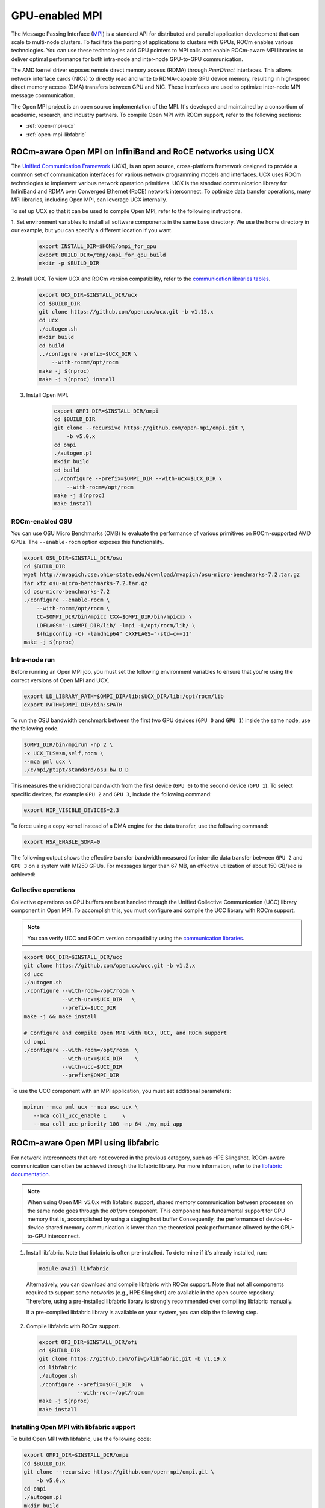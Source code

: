 ***************************************************************************************************
GPU-enabled MPI
***************************************************************************************************

The Message Passing Interface (`MPI <https://www.mpi-forum.org>`_) is a standard API for distributed
and parallel application development that can scale to multi-node clusters. To facilitate the porting of
applications to clusters with GPUs, ROCm enables various technologies. You can use these
technologies add GPU pointers to MPI calls and enable ROCm-aware MPI libraries to deliver optimal
performance for both intra-node and inter-node GPU-to-GPU communication.

The AMD kernel driver exposes remote direct memory access (RDMA) through *PeerDirect* interfaces.
This allows network interface cards (NICs) to directly read and write to RDMA-capable GPU device
memory, resulting in high-speed direct memory access (DMA) transfers between GPU and NIC. These
interfaces are used to optimize inter-node MPI message communication.

The Open MPI project is an open source implementation of the MPI. It's developed and maintained by
a consortium of academic, research, and industry partners. To compile Open MPI with ROCm support,
refer to the following sections:

* :ref:`open-mpi-ucx`
* :ref:`open-mpi-libfabric`

.. _open-mpi-ucx:

ROCm-aware Open MPI on InfiniBand and RoCE networks using UCX
================================================================

The `Unified Communication Framework <https://www.openucx.org/documentation>`_ (UCX), is an
open source, cross-platform framework designed to provide a common set of communication
interfaces for various network programming models and interfaces. UCX uses ROCm technologies to
implement various network operation primitives. UCX is the standard communication library for
InfiniBand and RDMA over Converged Ethernet (RoCE) network interconnect. To optimize data
transfer operations, many MPI libraries, including Open MPI, can leverage UCX internally.

To set up UCX so that it can be used to compile Open MPI, refer to the following instructions.

1. Set environment variables to install all software components in the same base directory. We use the
home directory in our example, but you can specify a different location if you want.

    .. code-block:: shell

        export INSTALL_DIR=$HOME/ompi_for_gpu
        export BUILD_DIR=/tmp/ompi_for_gpu_build
        mkdir -p $BUILD_DIR

2. Install UCX. To view UCX and ROCm version compatibility, refer to the
`communication libraries tables <https://rocm.docs.amd.com/en/latest/reference/gpu_libraries/communication.html>`_.

    .. code-block:: shell

        export UCX_DIR=$INSTALL_DIR/ucx
        cd $BUILD_DIR
        git clone https://github.com/openucx/ucx.git -b v1.15.x
        cd ucx
        ./autogen.sh
        mkdir build
        cd build
        ../configure -prefix=$UCX_DIR \
            --with-rocm=/opt/rocm
        make -j $(nproc)
        make -j $(nproc) install

3. Install Open MPI.

    .. code-block:: shell

        export OMPI_DIR=$INSTALL_DIR/ompi
        cd $BUILD_DIR
        git clone --recursive https://github.com/open-mpi/ompi.git \
            -b v5.0.x
        cd ompi
        ./autogen.pl
        mkdir build
        cd build
        ../configure --prefix=$OMPI_DIR --with-ucx=$UCX_DIR \
            --with-rocm=/opt/rocm
        make -j $(nproc)
        make install

.. _rocm-enabled-osu:

ROCm-enabled OSU
---------------------------------------------------------------------------------------------------------------

You can use OSU Micro Benchmarks (OMB) to evaluate the performance of various primitives on
ROCm-supported AMD GPUs. The ``--enable-rocm`` option exposes this functionality.

.. code-block:: shell

    export OSU_DIR=$INSTALL_DIR/osu
    cd $BUILD_DIR
    wget http://mvapich.cse.ohio-state.edu/download/mvapich/osu-micro-benchmarks-7.2.tar.gz
    tar xfz osu-micro-benchmarks-7.2.tar.gz
    cd osu-micro-benchmarks-7.2
    ./configure --enable-rocm \
        --with-rocm=/opt/rocm \
        CC=$OMPI_DIR/bin/mpicc CXX=$OMPI_DIR/bin/mpicxx \
        LDFLAGS="-L$OMPI_DIR/lib/ -lmpi -L/opt/rocm/lib/ \
        $(hipconfig -C) -lamdhip64" CXXFLAGS="-std=c++11"
    make -j $(nproc)

Intra-node run
----------------------------------------------------------------------------------------------------------------

Before running an Open MPI job, you must set the following environment variables to ensure that
you're using the correct versions of Open MPI and UCX.

.. code-block:: shell

    export LD_LIBRARY_PATH=$OMPI_DIR/lib:$UCX_DIR/lib:/opt/rocm/lib
    export PATH=$OMPI_DIR/bin:$PATH

To run the OSU bandwidth benchmark between the first two GPU devices (``GPU 0`` and ``GPU 1``)
inside the same node, use the following code.

.. code-block:: shell

    $OMPI_DIR/bin/mpirun -np 2 \
    -x UCX_TLS=sm,self,rocm \
    --mca pml ucx \
    ./c/mpi/pt2pt/standard/osu_bw D D

This measures the unidirectional bandwidth from the first device (``GPU 0``) to the second device
(``GPU 1``). To select specific devices, for example ``GPU 2`` and ``GPU 3``, include the following
command:

.. code-block:: shell

    export HIP_VISIBLE_DEVICES=2,3

To force using a copy kernel instead of a DMA engine for the data transfer, use the following
command:

.. code-block:: shell

    export HSA_ENABLE_SDMA=0

The following output shows the effective transfer bandwidth measured for inter-die data transfer
between ``GPU 2`` and ``GPU 3`` on a system with MI250 GPUs. For messages larger than 67 MB, an effective
utilization of about 150 GB/sec is achieved:

.. image:: ../data/how-to/gpu-enabled-mpi-1.png
  :width: 400
  :alt: Inter-GPU bandwidth for various payload sizes

Collective operations
----------------------------------------------------------------------------------------------------------------

Collective operations on GPU buffers are best handled through the Unified Collective Communication
(UCC) library component in Open MPI. To accomplish this, you must configure and compile the UCC
library with ROCm support.

.. note::

    You can verify UCC and ROCm version compatibility using the
    `communication libraries <https://rocm.docs.amd.com/en/latest/reference/gpu_libraries/communication.html>`_.

.. code-block:: shell

    export UCC_DIR=$INSTALL_DIR/ucc
    git clone https://github.com/openucx/ucc.git -b v1.2.x
    cd ucc
    ./autogen.sh
    ./configure --with-rocm=/opt/rocm \
                --with-ucx=$UCX_DIR   \
                --prefix=$UCC_DIR
    make -j && make install

    # Configure and compile Open MPI with UCX, UCC, and ROCm support
    cd ompi
    ./configure --with-rocm=/opt/rocm  \
                --with-ucx=$UCX_DIR    \
                --with-ucc=$UCC_DIR
                --prefix=$OMPI_DIR

To use the UCC component with an MPI application, you must set additional parameters:

.. code-block:: shell

    mpirun --mca pml ucx --mca osc ucx \
       --mca coll_ucc_enable 1     \
       --mca coll_ucc_priority 100 -np 64 ./my_mpi_app

.. _open-mpi-libfabric:

ROCm-aware Open MPI using libfabric
================================================================

For network interconnects that are not covered in the previous category, such as HPE Slingshot,
ROCm-aware communication can often be achieved through the libfabric library. For more information,
refer to the `libfabric documentation <https://github.com/ofiwg/libfabric/wiki>`_.

.. note::

    When using Open MPI v5.0.x with libfabric support, shared memory communication between
    processes on the same node goes through the *ob1/sm* component. This component has
    fundamental support for GPU memory that is, accomplished by using a staging host buffer
    Consequently, the performance of device-to-device shared memory communication is lower than
    the theoretical peak performance allowed by the GPU-to-GPU interconnect.

1.	Install libfabric. Note that libfabric is often pre-installed. To determine if it's already installed, run:

    .. code-block:: shell

        module avail libfabric

    Alternatively, you can download and compile libfabric with ROCm support. Note that not all
    components required to support some networks (e.g., HPE Slingshot) are available in the open source
    repository. Therefore, using a pre-installed libfabric library is strongly recommended over compiling
    libfabric manually.

    If a pre-compiled libfabric library is available on your system, you can skip the following step.

2.	Compile libfabric with ROCm support.

    .. code-block:: shell

        export OFI_DIR=$INSTALL_DIR/ofi
        cd $BUILD_DIR
        git clone https://github.com/ofiwg/libfabric.git -b v1.19.x
        cd libfabric
        ./autogen.sh
        ./configure --prefix=$OFI_DIR   \
                    --with-rocr=/opt/rocm
        make -j $(nproc)
        make install

Installing Open MPI with libfabric support
----------------------------------------------------------------------------------------------------------------

To build Open MPI with libfabric, use the following code:

.. code-block:: shell

    export OMPI_DIR=$INSTALL_DIR/ompi
    cd $BUILD_DIR
    git clone --recursive https://github.com/open-mpi/ompi.git \
        -b v5.0.x
    cd ompi
    ./autogen.pl
    mkdir build
    cd build
    ../configure --prefix=$OMPI_DIR --with-ofi=$OFI_DIR \
                    --with-rocm=/opt/rocm
    make -j $(nproc)
    make install

ROCm-aware OSU with Open MPI and libfabric
----------------------------------------------------------------------------------------------------------------

Compiling a ROCm-aware version of OSU benchmarks with Open MPI and libfabric uses the same
process described in :ref:`rocm-enabled-osu`.

To run an OSU benchmark using multiple nodes, use the following code:

.. code-block:: shell

    export LD_LIBRARY_PATH=$OMPI_DIR/lib:$OFI_DIR/lib64:/opt/rocm/lib
    $OMPI_DIR/bin/mpirun -np 2 \
    ./c/mpi/pt2pt/standard/osu_bw D D
